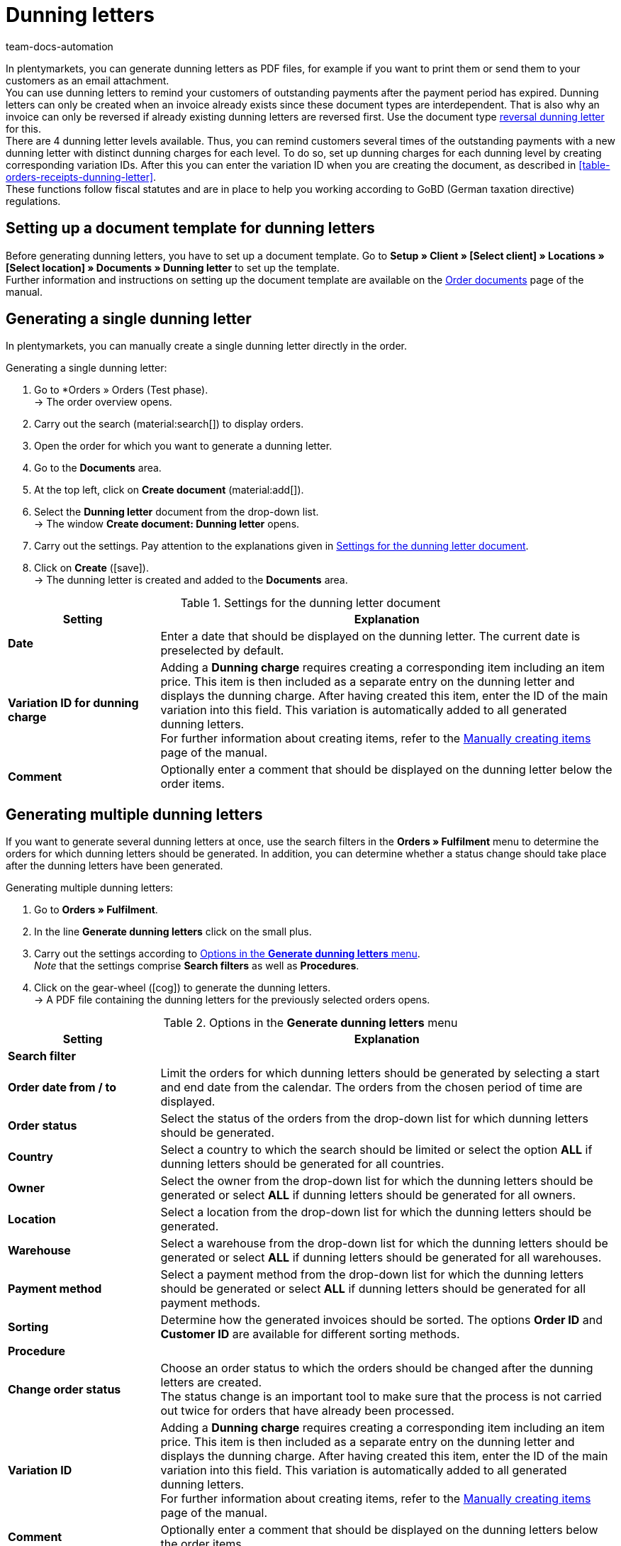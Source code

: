 = Dunning letters
:keywords: dunning letter, generating dunning letters, order documents, order template, dunning charge, reversal dunning letter, dunning level, dunning fee, dunning surcharge
:author: team-docs-automation
:description: Learn how to set up a document template for dunning letters in order to create dunning letters and send them to your customers. You can use dunning letters to remind your customers of outstanding payments once the payment period has expired. Moreover, find out how to create a reversal dunning letter in order to cancel dunning letters.

In plentymarkets, you can generate dunning letters as PDF files, for example if you want to print them or send them to your customers as an email attachment. +
You can use dunning letters to remind your customers of outstanding payments after the payment period has expired. Dunning letters can only be created when an invoice already exists since these document types are interdependent. That is also why an invoice can only be reversed if already existing dunning letters are reversed first. Use the document type <<#400, reversal dunning letter>> for this. +
There are 4 dunning letter levels available. Thus, you can remind customers several times of the outstanding payments with a new dunning letter with distinct dunning charges for each level. To do so, set up dunning charges for each dunning level by creating corresponding variation IDs. After this you can enter the variation ID when you are creating the document, as described in <<table-orders-receipts-dunning-letter>>. +
These functions follow fiscal statutes and are in place to help you working according to GoBD (German taxation directive) regulations.

[#100]
== Setting up a document template for dunning letters

Before generating dunning letters, you have to set up a document template. Go to *Setup » Client » [Select client] » Locations » [Select location] » Documents » Dunning letter* to set up the template. +
Further information and instructions on setting up the document template are available on the xref:orders:order-documents-new.adoc#[Order documents] page of the manual.

[#200]
== Generating a single dunning letter

In plentymarkets, you can manually create a single dunning letter directly in the order.

[.instruction]
Generating a single dunning letter:

. Go to *Orders » Orders (Test phase). +
→ The order overview opens.
. Carry out the search (material:search[]) to display orders.
. Open the order for which you want to generate a dunning letter.
. Go to the *Documents* area.
. At the top left, click on *Create document* (material:add[]).
. Select the *Dunning letter* document from the drop-down list. +
→ The window *Create document: Dunning letter* opens.
. Carry out the settings. Pay attention to the explanations given in <<table-create-dunning-letter>>.
. Click on *Create* (icon:save[role="green"]). +
→ The dunning letter is created and added to the *Documents* area.

[[table-create-dunning-letter]]
.Settings for the dunning letter document
[cols="1,3"]
|===
|Setting |Explanation

| *Date*
|Enter a date that should be displayed on the dunning letter. The current date is preselected by default.

| *Variation ID for dunning charge*
|Adding a *Dunning charge* requires creating a corresponding item including an item price. This item is then included as a separate entry on the dunning letter and displays the dunning charge. After having created this item, enter the ID of the main variation into this field. This variation is automatically added to all generated dunning letters. +
For further information about creating items, refer to the xref:item:new-item.adoc#[Manually creating items] page of the manual.

| *Comment*
|Optionally enter a comment that should be displayed on the dunning letter below the order items.

|===

[#300]
== Generating multiple dunning letters

If you want to generate several dunning letters at once, use the search filters in the *Orders » Fulfilment* menu to determine the orders for which dunning letters should be generated. In addition, you can determine whether a status change should take place after the dunning letters have been generated.

[.instruction]
Generating multiple dunning letters:

. Go to *Orders » Fulfilment*.
. In the line *Generate dunning letters* click on the small plus.
. Carry out the settings according to <<table-settings-fulfilment-dunning-letters>>. +
_Note_ that the settings comprise *Search filters* as well as *Procedures*.
. Click on the gear-wheel (icon:cog[]) to generate the dunning letters. +
→ A PDF file containing the dunning letters for the previously selected orders opens.

[[table-settings-fulfilment-dunning-letters]]
.Options in the *Generate dunning letters* menu
[cols="1,3"]
|====
|Setting |Explanation

2+^| *Search filter*

| *Order date from / to*
|Limit the orders for which dunning letters should be generated by selecting a start and end date from the calendar. The orders from the chosen period of time are displayed.

| *Order status*
|Select the status of the orders from the drop-down list for which dunning letters should be generated.

| *Country*
|Select a country to which the search should be limited or select the option *ALL* if dunning letters should be generated for all countries.

| *Owner*
|Select the owner from the drop-down list for which the dunning letters should be generated or select *ALL* if dunning letters should be generated for all owners.

| *Location*
|Select a location from the drop-down list for which the dunning letters should be generated.

| *Warehouse*
|Select a warehouse from the drop-down list for which the dunning letters should be generated or select *ALL* if dunning letters should be generated for all warehouses.

| *Payment method*
|Select a payment method from the drop-down list for which the dunning letters should be generated or select *ALL* if dunning letters should be generated for all payment methods.

| *Sorting*
|Determine how the generated invoices should be sorted. The options *Order ID* and *Customer ID* are available for different sorting methods.

2+^| *Procedure*

| *Change order status*
|Choose an order status to which the orders should be changed after the dunning letters are created. +
The status change is an important tool to make sure that the process is not carried out twice for orders that have already been processed.

| *Variation ID*
|Adding a *Dunning charge* requires creating a corresponding item including an item price. This item is then included as a separate entry on the dunning letter and displays the dunning charge. After having created this item, enter the ID of the main variation into this field. This variation is automatically added to all generated dunning letters. +
For further information about creating items, refer to the xref:item:new-item.adoc#[Manually creating items] page of the manual.

| *Comment*
|Optionally enter a comment that should be displayed on the dunning letters below the order items.
|====

[#400]
== Creating reversal dunning letters

A *reversal dunning letter* is used to reverse a dunning letter. You need this for example when you need to reverse an invoice and a dunning letter already exists. In this case, the dunning letter has to be reversed before the invoice can be reversed as well.

As with other document types, you first need to set up a document template. Go to *Setup » Client » [Select client] » Locations » [Select location] » Documents » Reversal dunning letter* to set up the template. Further information and instructions on setting up the document template are available on the xref:orders:order-documents-new.adoc#[Order documents] page of the manual.

After setting up the document template, reversal dunning letters can be created directly within an order. To do so, proceed as follows.

[.instruction]
Creating reversal dunning letters:

. Go to *Orders » Orders (Test phase)*. +
→ The order overview opens.
. Carry out the search (material:search[]) to display orders.
. Open the order for which you want to generate a *reversal dunning letter*.
. Go to the *Documents* area.
. At the top left, click on *Create document* (material:add[]).
. Select the *Reversal dunning letter* document from the drop-down list. +
→ The window *Create document: Reversal dunning letter* opens.
. Enter a date that should be displayed on the reversal dunning letter.
. Optionally enter a comment that should be displayed on the reversal dunning letter below the order items.
. Click on *Create* (icon:save[role="green"]). +
→ The dunning letter is created and added to the *Documents* area.
